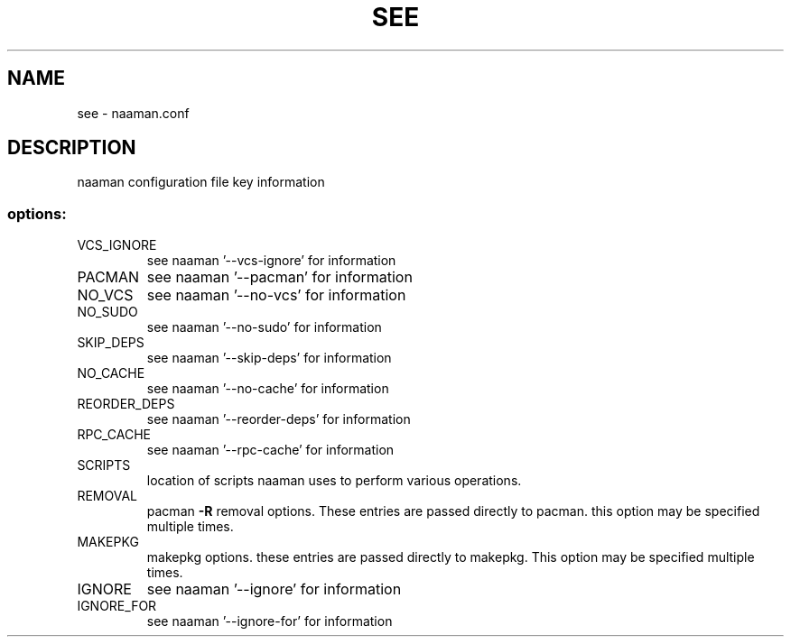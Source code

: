 .TH SEE "1" "January 2018" "naaman.conf" "User Commands"
.SH NAME
see \- naaman.conf
.SH DESCRIPTION
naaman configuration file key information
.SS "options:"
.TP
VCS_IGNORE
see naaman '\-\-vcs\-ignore' for information
.TP
PACMAN
see naaman '\-\-pacman' for information
.TP
NO_VCS
see naaman '\-\-no\-vcs' for information
.TP
NO_SUDO
see naaman '\-\-no\-sudo' for information
.TP
SKIP_DEPS
see naaman '\-\-skip\-deps' for information
.TP
NO_CACHE
see naaman '\-\-no\-cache' for information
.TP
REORDER_DEPS
see naaman '\-\-reorder\-deps' for information
.TP
RPC_CACHE
see naaman '\-\-rpc\-cache' for information
.TP
SCRIPTS
location of scripts naaman uses to perform various operations.
.TP
REMOVAL
pacman \fB\-R\fR removal options. These entries are passed
directly to pacman. this option may be specified multiple times.
.TP
MAKEPKG
makepkg options. these entries are passed directly to makepkg.
This option may be specified multiple times.
.TP
IGNORE
see naaman '\-\-ignore' for information
.TP
IGNORE_FOR
see naaman '\-\-ignore-for' for information
